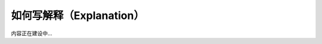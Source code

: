 .. _document-explanation:

=========================
如何写解释（Explanation）
=========================

内容正在建设中...
